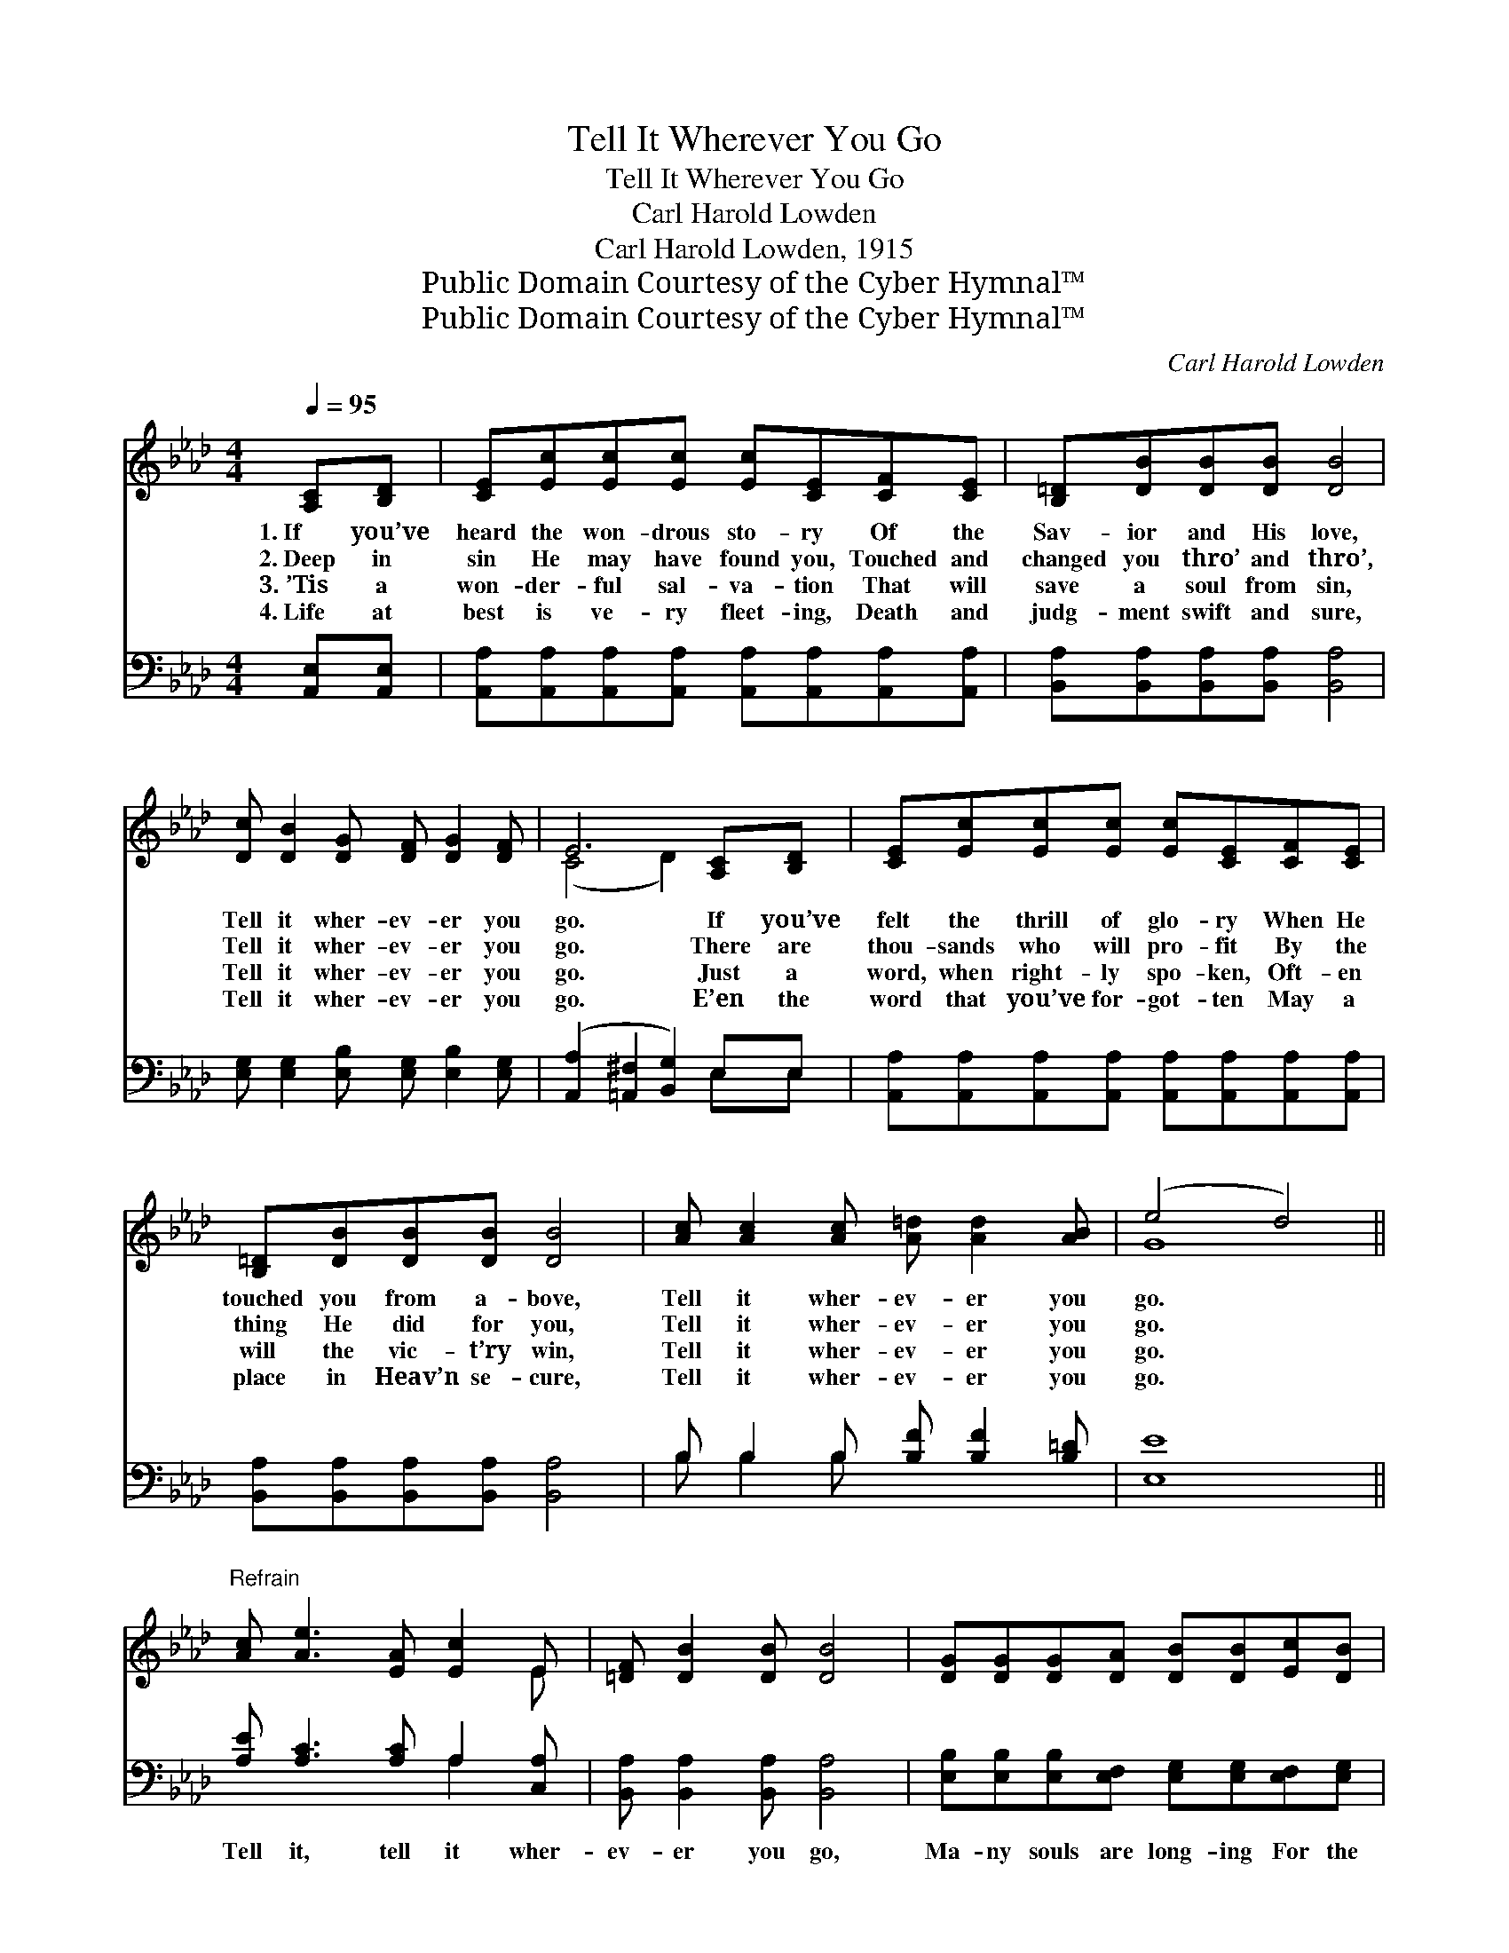 X:1
T:Tell It Wherever You Go
T:Tell It Wherever You Go
T:Carl Harold Lowden
T:Carl Harold Lowden, 1915
T:Public Domain Courtesy of the Cyber Hymnal™
T:Public Domain Courtesy of the Cyber Hymnal™
C:Carl Harold Lowden
Z:Public Domain
Z:Courtesy of the Cyber Hymnal™
%%score ( 1 2 ) ( 3 4 )
L:1/8
Q:1/4=95
M:4/4
K:Ab
V:1 treble 
V:2 treble 
V:3 bass 
V:4 bass 
V:1
 [A,C][B,D] | [CE][Ec][Ec][Ec] [Ec][CE][CF][CE] | [B,=D][DB][DB][DB] [DB]4 | %3
w: 1.~If you’ve|heard the won- drous sto- ry Of the|Sav- ior and His love,|
w: 2.~Deep in|sin He may have found you, Touched and|changed you thro’ and thro’,|
w: 3.~’Tis a|won- der- ful sal- va- tion That will|save a soul from sin,|
w: 4.~Life at|best is ve- ry fleet- ing, Death and|judg- ment swift and sure,|
 [Dc] [DB]2 [DG] [DF] [DG]2 [DF] | E6 [A,C][B,D] | [CE][Ec][Ec][Ec] [Ec][CE][CF][CE] | %6
w: Tell it wher- ev- er you|go. If you’ve|felt the thrill of glo- ry When He|
w: Tell it wher- ev- er you|go. There are|thou- sands who will pro- fit By the|
w: Tell it wher- ev- er you|go. Just a|word, when right- ly spo- ken, Oft- en|
w: Tell it wher- ev- er you|go. E’en the|word that you’ve for- got- ten May a|
 [B,=D][DB][DB][DB] [DB]4 | [Ac] [Ac]2 [Ac] [A=d] [Ad]2 [AB] | (e4 d4) || %9
w: touched you from a- bove,|Tell it wher- ev- er you|go. *|
w: thing He did for you,|Tell it wher- ev- er you|go. *|
w: will the vic- t’ry win,|Tell it wher- ev- er you|go. *|
w: place in Heav’n se- cure,|Tell it wher- ev- er you|go. *|
"^Refrain" [Ac] [Ae]3 [EA] [Ec]2 E | [=DF] [DB]2 [DB] [DB]4 | [DG][DG][DG][DA] [DB][DB][Ec][DB] | %12
w: |||
w: |||
w: |||
w: |||
 [CA] [Ae]2 [Ge] e4 | [Ec][Ec][Ec][Ec] [Ee][Ee][EA][EG] | %14
w: ||
w: ||
w: ||
w: ||
"^riten." [DF][EG][FA][FB] !fermata![=Ec]4 |"^a tempo" [FB] [Fc]2 [Fd] [Ae] [Gc]2 [GB] | [EA]6 |] %17
w: |||
w: |||
w: |||
w: |||
V:2
 x2 | x8 | x8 | x8 | (C4 D2) x2 | x8 | x8 | x8 | G8 || x7 E | x8 | x8 | x4 (A2 E2) | x8 | x8 | x8 | %16
 x6 |] %17
V:3
 [A,,E,][A,,E,] | [A,,A,][A,,A,][A,,A,][A,,A,] [A,,A,][A,,A,][A,,A,][A,,A,] | %2
w: ~ ~|~ ~ ~ ~ ~ ~ ~ ~|
 [B,,A,][B,,A,][B,,A,][B,,A,] [B,,A,]4 | [E,G,] [E,G,]2 [E,B,] [E,G,] [E,B,]2 [E,G,] | %4
w: ~ ~ ~ ~ ~|~ ~ ~ ~ ~ ~|
 ([A,,A,]2 [=A,,^F,]2 [B,,G,]2) E,E, | [A,,A,][A,,A,][A,,A,][A,,A,] [A,,A,][A,,A,][A,,A,][A,,A,] | %6
w: ~ * * ~ ~|~ ~ ~ ~ ~ ~ ~ ~|
 [B,,A,][B,,A,][B,,A,][B,,A,] [B,,A,]4 | B, B,2 B, [B,F] [B,F]2 [B,=D] | [E,E]8 || %9
w: ~ ~ ~ ~ ~|~ ~ ~ ~ ~ ~|~|
 [A,E] [A,C]3 [A,C] A,2 [C,A,] | [B,,A,] [B,,A,]2 [B,,A,] [B,,A,]4 | %11
w: Tell it, tell it wher-|ev- er you go,|
 [E,B,][E,B,][E,B,][E,F,] [E,G,][E,G,][E,F,][E,G,] | [A,,A,] [A,C]2 [B,D] ([CE]2 [B,D]2) | %13
w: Ma- ny souls are long- ing For the|good things you know; *|
 [A,C]A,A,A, [A,C][A,C][C,A,][C,A,] | [D,A,][D,A,][D,D][D,F,] !fermata![C,G,]4 | %15
w: Some- one’s hope of Hea- ven Rests on|words you may be- stow;|
 [D,B,] [=A,,E]2 [B,,D] [E,C] [E,E]2 [E,D] | [A,,A,C]6 |] %17
w: Tell it wher- ev- er you|go.|
V:4
 x2 | x8 | x8 | x8 | x6 E,E, | x8 | x8 | B, B,2 B, x4 | x8 || x5 A,2 x | x8 | x8 | x8 | %13
 x A,A,A, x4 | x8 | x8 | x6 |] %17

